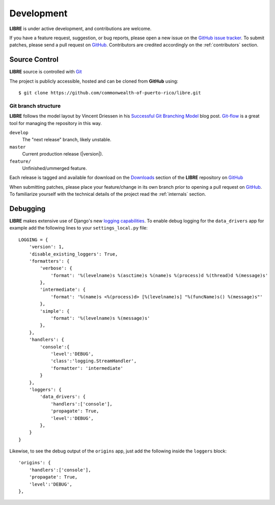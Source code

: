 .. _development:

Development
===========

**LIBRE** is under active development, and contributions are welcome.

If you have a feature request, suggestion, or bug reports, please open a new
issue on the `GitHub issue tracker`_. To submit patches, please send a pull request on GitHub_.  Contributors are credited accordingly on the :ref:`contributors` section.


.. _GitHub: https://github.com/commonwealth-of-puerto-rico/libre
.. _`GitHub issue tracker`: https://github.com/commonwealth-of-puerto-rico/libre/issues

.. _scm:

--------------
Source Control
--------------


**LIBRE** source is controlled with Git_

The project is publicly accessible, hosted and can be cloned from **GitHub** using::

    $ git clone https://github.com/commonwealth-of-puerto-rico/libre.git

Git branch structure
--------------------

**LIBRE** follows the model layout by Vincent Driessen in his `Successful Git Branching Model`_ blog post. Git-flow_ is a great tool for managing the repository in this way.

``develop``
    The "next release" branch, likely unstable.
``master``
    Current production release (|version|).
``feature/``
    Unfinished/ummerged feature.


Each release is tagged and available for download on the Downloads_ section of the **LIBRE** repository on GitHub_

When submitting patches, please place your feature/change in its own branch prior to opening a pull request on GitHub_.
To familiarize yourself with the technical details of the project read the :ref:`internals` section.

.. _Git: http://git-scm.org
.. _`Successful Git Branching Model`: http://nvie.com/posts/a-successful-git-branching-model/
.. _git-flow: http://github.com/nvie/gitflow
.. _Downloads:  https://github.com/commonwealth-of-puerto-rico/libre/releases

.. _docs:


---------
Debugging
---------

**LIBRE** makes extensive use of Django's new `logging capabilities`_.
To enable debug logging for the ``data_drivers`` app for example add the following
lines to your ``settings_local.py`` file::

    LOGGING = {
        'version': 1,
        'disable_existing_loggers': True,
        'formatters': {
            'verbose': {
                'format': '%(levelname)s %(asctime)s %(name)s %(process)d %(thread)d %(message)s'
            },
            'intermediate': {
                'format': '%(name)s <%(process)d> [%(levelname)s] "%(funcName)s() %(message)s"'
            },
            'simple': {
                'format': '%(levelname)s %(message)s'
            },
        },
        'handlers': {
            'console':{
                'level':'DEBUG',
                'class':'logging.StreamHandler',
                'formatter': 'intermediate'
            }
        },
        'loggers': {
            'data_drivers': {
                'handlers':['console'],
                'propagate': True,
                'level':'DEBUG',
            },
        }
    }


Likewise, to see the debug output of the ``origins`` app, just add the following inside the ``loggers`` block::


    'origins': {
        'handlers':['console'],
        'propagate': True,
        'level':'DEBUG',
    },


.. _`logging capabilities`: https://docs.djangoproject.com/en/dev/topics/logging

